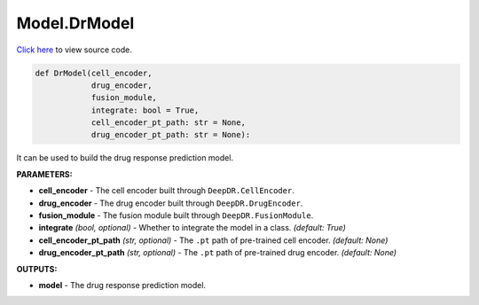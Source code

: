Model.DrModel
===========================

`Click here </document/Model/DrModelCode.html>`_ to view source code.


.. code-block:: python

    def DrModel(cell_encoder,
                drug_encoder,
                fusion_module,
                integrate: bool = True,
                cell_encoder_pt_path: str = None,
                drug_encoder_pt_path: str = None):

It can be used to build the drug response prediction model.

**PARAMETERS:**

* **cell_encoder** - The cell encoder built through ``DeepDR.CellEncoder``.

* **drug_encoder** - The drug encoder built through ``DeepDR.DrugEncoder``.

* **fusion_module** - The fusion module built through ``DeepDR.FusionModule``.

* **integrate** *(bool, optional)* - Whether to integrate the model in a class.  *(default: True)*

* **cell_encoder_pt_path** *(str, optional)* - The ``.pt`` path of pre-trained cell encoder. *(default: None)*

* **drug_encoder_pt_path** *(str, optional)* - The ``.pt`` path of pre-trained drug encoder. *(default: None)*

**OUTPUTS:**

* **model** - The drug response prediction model.
